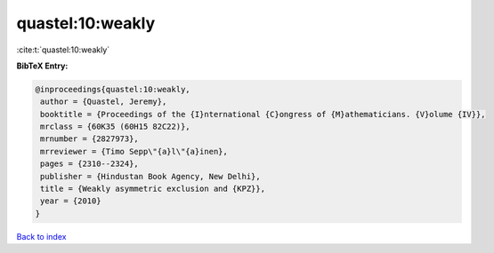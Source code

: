 quastel:10:weakly
=================

:cite:t:`quastel:10:weakly`

**BibTeX Entry:**

.. code-block:: bibtex

   @inproceedings{quastel:10:weakly,
    author = {Quastel, Jeremy},
    booktitle = {Proceedings of the {I}nternational {C}ongress of {M}athematicians. {V}olume {IV}},
    mrclass = {60K35 (60H15 82C22)},
    mrnumber = {2827973},
    mrreviewer = {Timo Sepp\"{a}l\"{a}inen},
    pages = {2310--2324},
    publisher = {Hindustan Book Agency, New Delhi},
    title = {Weakly asymmetric exclusion and {KPZ}},
    year = {2010}
   }

`Back to index <../By-Cite-Keys.html>`_
